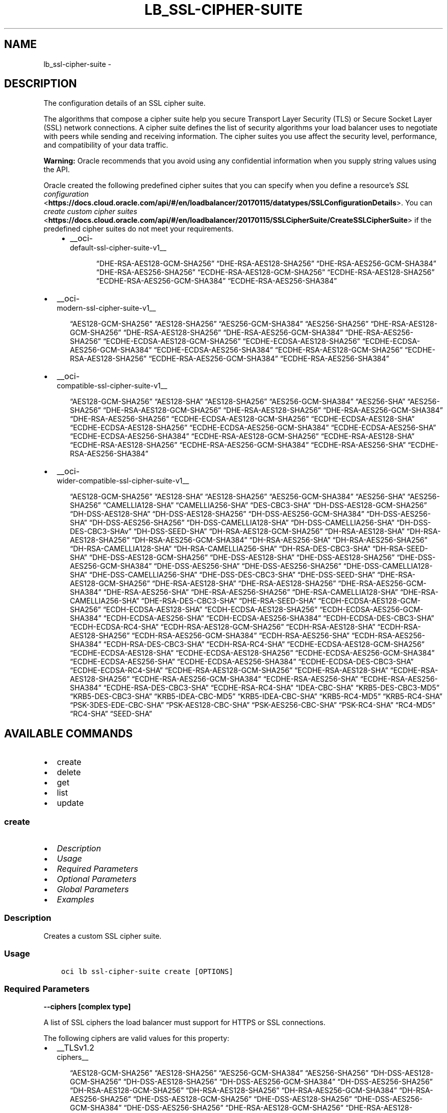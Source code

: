 .\" Man page generated from reStructuredText.
.
.TH "LB_SSL-CIPHER-SUITE" "1" "Sep 13, 2021" "3.0.5" "OCI CLI Command Reference"
.SH NAME
lb_ssl-cipher-suite \- 
.
.nr rst2man-indent-level 0
.
.de1 rstReportMargin
\\$1 \\n[an-margin]
level \\n[rst2man-indent-level]
level margin: \\n[rst2man-indent\\n[rst2man-indent-level]]
-
\\n[rst2man-indent0]
\\n[rst2man-indent1]
\\n[rst2man-indent2]
..
.de1 INDENT
.\" .rstReportMargin pre:
. RS \\$1
. nr rst2man-indent\\n[rst2man-indent-level] \\n[an-margin]
. nr rst2man-indent-level +1
.\" .rstReportMargin post:
..
.de UNINDENT
. RE
.\" indent \\n[an-margin]
.\" old: \\n[rst2man-indent\\n[rst2man-indent-level]]
.nr rst2man-indent-level -1
.\" new: \\n[rst2man-indent\\n[rst2man-indent-level]]
.in \\n[rst2man-indent\\n[rst2man-indent-level]]u
..
.SH DESCRIPTION
.sp
The configuration details of an SSL cipher suite.
.sp
The algorithms that compose a cipher suite help you secure Transport Layer Security (TLS) or Secure Socket Layer (SSL) network connections. A cipher suite defines the list of security algorithms your load balancer uses to negotiate with peers while sending and receiving information. The cipher suites you use affect the security level, performance, and compatibility of your data traffic.
.sp
\fBWarning:\fP Oracle recommends that you avoid using any confidential information when you supply string values using the API.
.sp
Oracle created the following predefined cipher suites that you can specify when you define a resource’s \fI\%SSL configuration\fP <\fBhttps://docs.cloud.oracle.com/api/#/en/loadbalancer/20170115/datatypes/SSLConfigurationDetails\fP>\&. You can \fI\%create custom cipher suites\fP <\fBhttps://docs.cloud.oracle.com/api/#/en/loadbalancer/20170115/SSLCipherSuite/CreateSSLCipherSuite\fP> if the predefined cipher suites do not meet your requirements.
.INDENT 0.0
.INDENT 3.5
.INDENT 0.0
.IP \(bu 2
__oci\-
.nf
default\-ssl\-cipher\-suite\-v1__
.fi

.INDENT 2.0
.INDENT 3.5
“DHE\-RSA\-AES128\-GCM\-SHA256”         “DHE\-RSA\-AES128\-SHA256”         “DHE\-RSA\-AES256\-GCM\-SHA384”         “DHE\-RSA\-AES256\-SHA256”         “ECDHE\-RSA\-AES128\-GCM\-SHA256”         “ECDHE\-RSA\-AES128\-SHA256”         “ECDHE\-RSA\-AES256\-GCM\-SHA384”         “ECDHE\-RSA\-AES256\-SHA384”
.UNINDENT
.UNINDENT
.UNINDENT
.UNINDENT
.UNINDENT
.INDENT 0.0
.IP \(bu 2
__oci\-
.nf
modern\-ssl\-cipher\-suite\-v1__
.fi

.INDENT 2.0
.INDENT 3.5
“AES128\-GCM\-SHA256”         “AES128\-SHA256”         “AES256\-GCM\-SHA384”         “AES256\-SHA256”         “DHE\-RSA\-AES128\-GCM\-SHA256”         “DHE\-RSA\-AES128\-SHA256”         “DHE\-RSA\-AES256\-GCM\-SHA384”         “DHE\-RSA\-AES256\-SHA256”         “ECDHE\-ECDSA\-AES128\-GCM\-SHA256”         “ECDHE\-ECDSA\-AES128\-SHA256”         “ECDHE\-ECDSA\-AES256\-GCM\-SHA384”         “ECDHE\-ECDSA\-AES256\-SHA384”         “ECDHE\-RSA\-AES128\-GCM\-SHA256”         “ECDHE\-RSA\-AES128\-SHA256”         “ECDHE\-RSA\-AES256\-GCM\-SHA384”         “ECDHE\-RSA\-AES256\-SHA384”
.UNINDENT
.UNINDENT
.IP \(bu 2
__oci\-
.nf
compatible\-ssl\-cipher\-suite\-v1__
.fi

.INDENT 2.0
.INDENT 3.5
“AES128\-GCM\-SHA256”         “AES128\-SHA”         “AES128\-SHA256”         “AES256\-GCM\-SHA384”         “AES256\-SHA”         “AES256\-SHA256”         “DHE\-RSA\-AES128\-GCM\-SHA256”         “DHE\-RSA\-AES128\-SHA256”         “DHE\-RSA\-AES256\-GCM\-SHA384”         “DHE\-RSA\-AES256\-SHA256”         “ECDHE\-ECDSA\-AES128\-GCM\-SHA256”         “ECDHE\-ECDSA\-AES128\-SHA”         “ECDHE\-ECDSA\-AES128\-SHA256”         “ECDHE\-ECDSA\-AES256\-GCM\-SHA384”         “ECDHE\-ECDSA\-AES256\-SHA”         “ECDHE\-ECDSA\-AES256\-SHA384”         “ECDHE\-RSA\-AES128\-GCM\-SHA256”         “ECDHE\-RSA\-AES128\-SHA”         “ECDHE\-RSA\-AES128\-SHA256”         “ECDHE\-RSA\-AES256\-GCM\-SHA384”         “ECDHE\-RSA\-AES256\-SHA”         “ECDHE\-RSA\-AES256\-SHA384”
.UNINDENT
.UNINDENT
.IP \(bu 2
__oci\-
.nf
wider\-compatible\-ssl\-cipher\-suite\-v1__
.fi

.INDENT 2.0
.INDENT 3.5
“AES128\-GCM\-SHA256”         “AES128\-SHA”         “AES128\-SHA256”         “AES256\-GCM\-SHA384”         “AES256\-SHA”         “AES256\-SHA256”         “CAMELLIA128\-SHA”         “CAMELLIA256\-SHA”         “DES\-CBC3\-SHA”         “DH\-DSS\-AES128\-GCM\-SHA256”         “DH\-DSS\-AES128\-SHA”         “DH\-DSS\-AES128\-SHA256”         “DH\-DSS\-AES256\-GCM\-SHA384”         “DH\-DSS\-AES256\-SHA”         “DH\-DSS\-AES256\-SHA256”         “DH\-DSS\-CAMELLIA128\-SHA”         “DH\-DSS\-CAMELLIA256\-SHA”         “DH\-DSS\-DES\-CBC3\-SHAv”         “DH\-DSS\-SEED\-SHA”         “DH\-RSA\-AES128\-GCM\-SHA256”         “DH\-RSA\-AES128\-SHA”         “DH\-RSA\-AES128\-SHA256”         “DH\-RSA\-AES256\-GCM\-SHA384”         “DH\-RSA\-AES256\-SHA”         “DH\-RSA\-AES256\-SHA256”         “DH\-RSA\-CAMELLIA128\-SHA”         “DH\-RSA\-CAMELLIA256\-SHA”         “DH\-RSA\-DES\-CBC3\-SHA”         “DH\-RSA\-SEED\-SHA”         “DHE\-DSS\-AES128\-GCM\-SHA256”         “DHE\-DSS\-AES128\-SHA”         “DHE\-DSS\-AES128\-SHA256”         “DHE\-DSS\-AES256\-GCM\-SHA384”         “DHE\-DSS\-AES256\-SHA”         “DHE\-DSS\-AES256\-SHA256”         “DHE\-DSS\-CAMELLIA128\-SHA”         “DHE\-DSS\-CAMELLIA256\-SHA”         “DHE\-DSS\-DES\-CBC3\-SHA”         “DHE\-DSS\-SEED\-SHA”         “DHE\-RSA\-AES128\-GCM\-SHA256”         “DHE\-RSA\-AES128\-SHA”         “DHE\-RSA\-AES128\-SHA256”         “DHE\-RSA\-AES256\-GCM\-SHA384”         “DHE\-RSA\-AES256\-SHA”         “DHE\-RSA\-AES256\-SHA256”         “DHE\-RSA\-CAMELLIA128\-SHA”         “DHE\-RSA\-CAMELLIA256\-SHA”         “DHE\-RSA\-DES\-CBC3\-SHA”         “DHE\-RSA\-SEED\-SHA”         “ECDH\-ECDSA\-AES128\-GCM\-SHA256”         “ECDH\-ECDSA\-AES128\-SHA”         “ECDH\-ECDSA\-AES128\-SHA256”         “ECDH\-ECDSA\-AES256\-GCM\-SHA384”         “ECDH\-ECDSA\-AES256\-SHA”         “ECDH\-ECDSA\-AES256\-SHA384”         “ECDH\-ECDSA\-DES\-CBC3\-SHA”         “ECDH\-ECDSA\-RC4\-SHA”         “ECDH\-RSA\-AES128\-GCM\-SHA256”         “ECDH\-RSA\-AES128\-SHA”         “ECDH\-RSA\-AES128\-SHA256”         “ECDH\-RSA\-AES256\-GCM\-SHA384”         “ECDH\-RSA\-AES256\-SHA”         “ECDH\-RSA\-AES256\-SHA384”         “ECDH\-RSA\-DES\-CBC3\-SHA”         “ECDH\-RSA\-RC4\-SHA”         “ECDHE\-ECDSA\-AES128\-GCM\-SHA256”         “ECDHE\-ECDSA\-AES128\-SHA”         “ECDHE\-ECDSA\-AES128\-SHA256”         “ECDHE\-ECDSA\-AES256\-GCM\-SHA384”         “ECDHE\-ECDSA\-AES256\-SHA”         “ECDHE\-ECDSA\-AES256\-SHA384”         “ECDHE\-ECDSA\-DES\-CBC3\-SHA”         “ECDHE\-ECDSA\-RC4\-SHA”         “ECDHE\-RSA\-AES128\-GCM\-SHA256”         “ECDHE\-RSA\-AES128\-SHA”         “ECDHE\-RSA\-AES128\-SHA256”         “ECDHE\-RSA\-AES256\-GCM\-SHA384”         “ECDHE\-RSA\-AES256\-SHA”         “ECDHE\-RSA\-AES256\-SHA384”         “ECDHE\-RSA\-DES\-CBC3\-SHA”         “ECDHE\-RSA\-RC4\-SHA”         “IDEA\-CBC\-SHA”         “KRB5\-DES\-CBC3\-MD5”         “KRB5\-DES\-CBC3\-SHA”         “KRB5\-IDEA\-CBC\-MD5”         “KRB5\-IDEA\-CBC\-SHA”         “KRB5\-RC4\-MD5”         “KRB5\-RC4\-SHA”         “PSK\-3DES\-EDE\-CBC\-SHA”         “PSK\-AES128\-CBC\-SHA”         “PSK\-AES256\-CBC\-SHA”         “PSK\-RC4\-SHA”         “RC4\-MD5”         “RC4\-SHA”         “SEED\-SHA”
.UNINDENT
.UNINDENT
.UNINDENT
.SH AVAILABLE COMMANDS
.INDENT 0.0
.IP \(bu 2
create
.IP \(bu 2
delete
.IP \(bu 2
get
.IP \(bu 2
list
.IP \(bu 2
update
.UNINDENT
.SS \fBcreate\fP
.INDENT 0.0
.IP \(bu 2
\fI\%Description\fP
.IP \(bu 2
\fI\%Usage\fP
.IP \(bu 2
\fI\%Required Parameters\fP
.IP \(bu 2
\fI\%Optional Parameters\fP
.IP \(bu 2
\fI\%Global Parameters\fP
.IP \(bu 2
\fI\%Examples\fP
.UNINDENT
.SS Description
.sp
Creates a custom SSL cipher suite.
.SS Usage
.INDENT 0.0
.INDENT 3.5
.sp
.nf
.ft C
oci lb ssl\-cipher\-suite create [OPTIONS]
.ft P
.fi
.UNINDENT
.UNINDENT
.SS Required Parameters
.INDENT 0.0
.TP
.B \-\-ciphers [complex type]
.UNINDENT
.sp
A list of SSL ciphers the load balancer must support for HTTPS or SSL connections.
.sp
The following ciphers are valid values for this property:
.INDENT 0.0
.IP \(bu 2
__TLSv1.2 
.nf
ciphers__
.fi

.INDENT 2.0
.INDENT 3.5
“AES128\-GCM\-SHA256”         “AES128\-SHA256”         “AES256\-GCM\-SHA384”         “AES256\-SHA256”         “DH\-DSS\-AES128\-GCM\-SHA256”         “DH\-DSS\-AES128\-SHA256”         “DH\-DSS\-AES256\-GCM\-SHA384”         “DH\-DSS\-AES256\-SHA256”         “DH\-RSA\-AES128\-GCM\-SHA256”         “DH\-RSA\-AES128\-SHA256”         “DH\-RSA\-AES256\-GCM\-SHA384”         “DH\-RSA\-AES256\-SHA256”         “DHE\-DSS\-AES128\-GCM\-SHA256”         “DHE\-DSS\-AES128\-SHA256”         “DHE\-DSS\-AES256\-GCM\-SHA384”         “DHE\-DSS\-AES256\-SHA256”         “DHE\-RSA\-AES128\-GCM\-SHA256”         “DHE\-RSA\-AES128\-SHA256”         “DHE\-RSA\-AES256\-GCM\-SHA384”         “DHE\-RSA\-AES256\-SHA256”         “ECDH\-ECDSA\-AES128\-GCM\-SHA256”         “ECDH\-ECDSA\-AES128\-SHA256”         “ECDH\-ECDSA\-AES256\-GCM\-SHA384”         “ECDH\-ECDSA\-AES256\-SHA384”         “ECDH\-RSA\-AES128\-GCM\-SHA256”         “ECDH\-RSA\-AES128\-SHA256”         “ECDH\-RSA\-AES256\-GCM\-SHA384”         “ECDH\-RSA\-AES256\-SHA384”         “ECDHE\-ECDSA\-AES128\-GCM\-SHA256”         “ECDHE\-ECDSA\-AES128\-SHA256”         “ECDHE\-ECDSA\-AES256\-GCM\-SHA384”         “ECDHE\-ECDSA\-AES256\-SHA384”         “ECDHE\-RSA\-AES128\-GCM\-SHA256”         “ECDHE\-RSA\-AES128\-SHA256”         “ECDHE\-RSA\-AES256\-GCM\-SHA384”         “ECDHE\-RSA\-AES256\-SHA384”
.UNINDENT
.UNINDENT
.IP \(bu 2
__TLSv1 ciphers also supported by 
.nf
TLSv1.2__
.fi

.INDENT 2.0
.INDENT 3.5
“AES128\-SHA”         “AES256\-SHA”         “CAMELLIA128\-SHA”         “CAMELLIA256\-SHA”         “DES\-CBC3\-SHA”         “DH\-DSS\-AES128\-SHA”         “DH\-DSS\-AES256\-SHA”         “DH\-DSS\-CAMELLIA128\-SHA”         “DH\-DSS\-CAMELLIA256\-SHA”         “DH\-DSS\-DES\-CBC3\-SHAv”         “DH\-DSS\-SEED\-SHA”         “DH\-RSA\-AES128\-SHA”         “DH\-RSA\-AES256\-SHA”         “DH\-RSA\-CAMELLIA128\-SHA”         “DH\-RSA\-CAMELLIA256\-SHA”         “DH\-RSA\-DES\-CBC3\-SHA”         “DH\-RSA\-SEED\-SHA”         “DHE\-DSS\-AES128\-SHA”         “DHE\-DSS\-AES256\-SHA”         “DHE\-DSS\-CAMELLIA128\-SHA”         “DHE\-DSS\-CAMELLIA256\-SHA”         “DHE\-DSS\-DES\-CBC3\-SHA”         “DHE\-DSS\-SEED\-SHA”         “DHE\-RSA\-AES128\-SHA”         “DHE\-RSA\-AES256\-SHA”         “DHE\-RSA\-CAMELLIA128\-SHA”         “DHE\-RSA\-CAMELLIA256\-SHA”         “DHE\-RSA\-DES\-CBC3\-SHA”         “DHE\-RSA\-SEED\-SHA”         “ECDH\-ECDSA\-AES128\-SHA”         “ECDH\-ECDSA\-AES256\-SHA”         “ECDH\-ECDSA\-DES\-CBC3\-SHA”         “ECDH\-ECDSA\-RC4\-SHA”         “ECDH\-RSA\-AES128\-SHA”         “ECDH\-RSA\-AES256\-SHA”         “ECDH\-RSA\-DES\-CBC3\-SHA”         “ECDH\-RSA\-RC4\-SHA”         “ECDHE\-ECDSA\-AES128\-SHA”         “ECDHE\-ECDSA\-AES256\-SHA”         “ECDHE\-ECDSA\-DES\-CBC3\-SHA”         “ECDHE\-ECDSA\-RC4\-SHA”         “ECDHE\-RSA\-AES128\-SHA”         “ECDHE\-RSA\-AES256\-SHA”         “ECDHE\-RSA\-DES\-CBC3\-SHA”         “ECDHE\-RSA\-RC4\-SHA”         “IDEA\-CBC\-SHA”         “KRB5\-DES\-CBC3\-MD5”         “KRB5\-DES\-CBC3\-SHA”         “KRB5\-IDEA\-CBC\-MD5”         “KRB5\-IDEA\-CBC\-SHA”         “KRB5\-RC4\-MD5”         “KRB5\-RC4\-SHA”         “PSK\-3DES\-EDE\-CBC\-SHA”         “PSK\-AES128\-CBC\-SHA”         “PSK\-AES256\-CBC\-SHA”         “PSK\-RC4\-SHA”         “RC4\-MD5”         “RC4\-SHA”         “SEED\-SHA”
.UNINDENT
.UNINDENT
.UNINDENT
.sp
example: \fI[“ECDHE\-RSA\-AES256\-GCM\-SHA384”,”ECDHE\-ECDSA\-AES256\-GCM\-SHA384”,”ECDHE\-RSA\-AES128\-GCM\-SHA256”]\fP
This is a complex type whose value must be valid JSON. The value can be provided as a string on the command line or passed in as a file using
the \fI\%file://path/to/file\fP syntax.
.sp
The \fB\-\-generate\-param\-json\-input\fP option can be used to generate an example of the JSON which must be provided. We recommend storing this example
in a file, modifying it as needed and then passing it back in via the \fI\%file://\fP syntax.
.INDENT 0.0
.TP
.B \-\-load\-balancer\-id [text]
.UNINDENT
.sp
The \fI\%OCID\fP <\fBhttps://docs.cloud.oracle.com/Content/General/Concepts/identifiers.htm\fP> of the associated load balancer.
.INDENT 0.0
.TP
.B \-\-name [text]
.UNINDENT
.sp
A friendly name for the SSL cipher suite. It must be unique and it cannot be changed.
.sp
\fBNote:\fP The name of your user\-defined cipher suite must not be the same as any of Oracle’s predefined or           reserved SSL cipher suite names:
.INDENT 0.0
.IP \(bu 2
oci\-default\-ssl\-cipher\-suite\-v1 * oci\-modern\-ssl\-cipher\-suite\-v1 * oci\-compatible\-ssl\-cipher\-suite\-v1 * oci\-wider\-compatible\-ssl\-cipher\-suite\-v1 * oci\-customized\-ssl\-cipher\-suite
.UNINDENT
.sp
example: \fIexample_cipher_suite\fP
.SS Optional Parameters
.INDENT 0.0
.TP
.B \-\-from\-json [text]
.UNINDENT
.sp
Provide input to this command as a JSON document from a file using the \fI\%file://path\-to/file\fP syntax.
.sp
The \fB\-\-generate\-full\-command\-json\-input\fP option can be used to generate a sample json file to be used with this command option. The key names are pre\-populated and match the command option names (converted to camelCase format, e.g. compartment\-id –> compartmentId), while the values of the keys need to be populated by the user before using the sample file as an input to this command. For any command option that accepts multiple values, the value of the key can be a JSON array.
.sp
Options can still be provided on the command line. If an option exists in both the JSON document and the command line then the command line specified value will be used.
.sp
For examples on usage of this option, please see our “using CLI with advanced JSON options” link: \fI\%https://docs.cloud.oracle.com/iaas/Content/API/SDKDocs/cliusing.htm#AdvancedJSONOptions\fP
.INDENT 0.0
.TP
.B \-\-max\-wait\-seconds [integer]
.UNINDENT
.sp
The maximum time to wait for the work request to reach the state defined by \fB\-\-wait\-for\-state\fP\&. Defaults to 1200 seconds.
.INDENT 0.0
.TP
.B \-\-wait\-for\-state [text]
.UNINDENT
.sp
This operation asynchronously creates, modifies or deletes a resource and uses a work request to track the progress of the operation. Specify this option to perform the action and then wait until the work request reaches a certain state. Multiple states can be specified, returning on the first state. For example, \fB\-\-wait\-for\-state\fP SUCCEEDED \fB\-\-wait\-for\-state\fP FAILED would return on whichever lifecycle state is reached first. If timeout is reached, a return code of 2 is returned. For any other error, a return code of 1 is returned.
.sp
Accepted values are:
.INDENT 0.0
.INDENT 3.5
.sp
.nf
.ft C
ACCEPTED, FAILED, IN_PROGRESS, SUCCEEDED
.ft P
.fi
.UNINDENT
.UNINDENT
.INDENT 0.0
.TP
.B \-\-wait\-interval\-seconds [integer]
.UNINDENT
.sp
Check every \fB\-\-wait\-interval\-seconds\fP to see whether the work request to see if it has reached the state defined by \fB\-\-wait\-for\-state\fP\&. Defaults to 30 seconds.
.SS Global Parameters
.sp
Use \fBoci \-\-help\fP for help on global parameters.
.sp
\fB\-\-auth\-purpose\fP, \fB\-\-auth\fP, \fB\-\-cert\-bundle\fP, \fB\-\-cli\-rc\-file\fP, \fB\-\-config\-file\fP, \fB\-\-debug\fP, \fB\-\-defaults\-file\fP, \fB\-\-endpoint\fP, \fB\-\-generate\-full\-command\-json\-input\fP, \fB\-\-generate\-param\-json\-input\fP, \fB\-\-help\fP, \fB\-\-latest\-version\fP, \fB\-\-max\-retries\fP, \fB\-\-no\-retry\fP, \fB\-\-opc\-client\-request\-id\fP, \fB\-\-opc\-request\-id\fP, \fB\-\-output\fP, \fB\-\-profile\fP, \fB\-\-query\fP, \fB\-\-raw\-output\fP, \fB\-\-region\fP, \fB\-\-release\-info\fP, \fB\-\-request\-id\fP, \fB\-\-version\fP, \fB\-?\fP, \fB\-d\fP, \fB\-h\fP, \fB\-v\fP
.SS Examples
.sp
Copy and paste the following example into a JSON file, replacing the example parameters with your own.
.INDENT 0.0
.INDENT 3.5
.sp
.nf
.ft C
    oci lb load\-balancer create \-\-generate\-param\-json\-input subnet\-ids > subnet\-ids.json

    oci lb ssl\-cipher\-suite create \-\-generate\-param\-json\-input ciphers > ciphers.json
.ft P
.fi
.UNINDENT
.UNINDENT
.sp
Copy the following CLI commands into a file named example.sh. Run the command by typing “bash example.sh” and replacing the example parameters with your own.
.sp
Please note this sample will only work in the POSIX\-compliant bash\-like shell. You need to set up \fI\%the OCI configuration\fP <\fBhttps://docs.oracle.com/en-us/iaas/Content/API/SDKDocs/cliinstall.htm#configfile\fP> and \fI\%appropriate security policies\fP <\fBhttps://docs.oracle.com/en-us/iaas/Content/Identity/Concepts/policygetstarted.htm\fP> before trying the examples.
.INDENT 0.0
.INDENT 3.5
.sp
.nf
.ft C
    export compartment_id=<substitute\-value\-of\-compartment_id> # https://docs.cloud.oracle.com/en\-us/iaas/tools/oci\-cli/latest/oci_cli_docs/cmdref/lb/load\-balancer/create.html#cmdoption\-compartment\-id
    export display_name=<substitute\-value\-of\-display_name> # https://docs.cloud.oracle.com/en\-us/iaas/tools/oci\-cli/latest/oci_cli_docs/cmdref/lb/load\-balancer/create.html#cmdoption\-display\-name
    export shape_name=<substitute\-value\-of\-shape_name> # https://docs.cloud.oracle.com/en\-us/iaas/tools/oci\-cli/latest/oci_cli_docs/cmdref/lb/load\-balancer/create.html#cmdoption\-shape\-name

    load_balancer_id=$(oci lb load\-balancer create \-\-compartment\-id $compartment_id \-\-display\-name $display_name \-\-shape\-name $shape_name \-\-subnet\-ids file://subnet\-ids.json \-\-query data.id \-\-raw\-output)

    oci lb ssl\-cipher\-suite create \-\-ciphers file://ciphers.json \-\-load\-balancer\-id $load_balancer_id \-\-name $name
.ft P
.fi
.UNINDENT
.UNINDENT
.SS \fBdelete\fP
.INDENT 0.0
.IP \(bu 2
\fI\%Description\fP
.IP \(bu 2
\fI\%Usage\fP
.IP \(bu 2
\fI\%Required Parameters\fP
.IP \(bu 2
\fI\%Optional Parameters\fP
.IP \(bu 2
\fI\%Global Parameters\fP
.IP \(bu 2
\fI\%Examples\fP
.UNINDENT
.SS Description
.sp
Deletes an SSL cipher suite from a load balancer.
.SS Usage
.INDENT 0.0
.INDENT 3.5
.sp
.nf
.ft C
oci lb ssl\-cipher\-suite delete [OPTIONS]
.ft P
.fi
.UNINDENT
.UNINDENT
.SS Required Parameters
.INDENT 0.0
.TP
.B \-\-load\-balancer\-id [text]
.UNINDENT
.sp
The \fI\%OCID\fP <\fBhttps://docs.cloud.oracle.com/Content/General/Concepts/identifiers.htm\fP> of the associated load balancer.
.INDENT 0.0
.TP
.B \-\-name [text]
.UNINDENT
.sp
The name of the SSL cipher suite to delete.
.sp
example: \fIexample_cipher_suite\fP
.SS Optional Parameters
.INDENT 0.0
.TP
.B \-\-force
.UNINDENT
.sp
Perform deletion without prompting for confirmation.
.INDENT 0.0
.TP
.B \-\-from\-json [text]
.UNINDENT
.sp
Provide input to this command as a JSON document from a file using the \fI\%file://path\-to/file\fP syntax.
.sp
The \fB\-\-generate\-full\-command\-json\-input\fP option can be used to generate a sample json file to be used with this command option. The key names are pre\-populated and match the command option names (converted to camelCase format, e.g. compartment\-id –> compartmentId), while the values of the keys need to be populated by the user before using the sample file as an input to this command. For any command option that accepts multiple values, the value of the key can be a JSON array.
.sp
Options can still be provided on the command line. If an option exists in both the JSON document and the command line then the command line specified value will be used.
.sp
For examples on usage of this option, please see our “using CLI with advanced JSON options” link: \fI\%https://docs.cloud.oracle.com/iaas/Content/API/SDKDocs/cliusing.htm#AdvancedJSONOptions\fP
.INDENT 0.0
.TP
.B \-\-max\-wait\-seconds [integer]
.UNINDENT
.sp
The maximum time to wait for the work request to reach the state defined by \fB\-\-wait\-for\-state\fP\&. Defaults to 1200 seconds.
.INDENT 0.0
.TP
.B \-\-wait\-for\-state [text]
.UNINDENT
.sp
This operation asynchronously creates, modifies or deletes a resource and uses a work request to track the progress of the operation. Specify this option to perform the action and then wait until the work request reaches a certain state. Multiple states can be specified, returning on the first state. For example, \fB\-\-wait\-for\-state\fP SUCCEEDED \fB\-\-wait\-for\-state\fP FAILED would return on whichever lifecycle state is reached first. If timeout is reached, a return code of 2 is returned. For any other error, a return code of 1 is returned.
.sp
Accepted values are:
.INDENT 0.0
.INDENT 3.5
.sp
.nf
.ft C
ACCEPTED, FAILED, IN_PROGRESS, SUCCEEDED
.ft P
.fi
.UNINDENT
.UNINDENT
.INDENT 0.0
.TP
.B \-\-wait\-interval\-seconds [integer]
.UNINDENT
.sp
Check every \fB\-\-wait\-interval\-seconds\fP to see whether the work request to see if it has reached the state defined by \fB\-\-wait\-for\-state\fP\&. Defaults to 30 seconds.
.SS Global Parameters
.sp
Use \fBoci \-\-help\fP for help on global parameters.
.sp
\fB\-\-auth\-purpose\fP, \fB\-\-auth\fP, \fB\-\-cert\-bundle\fP, \fB\-\-cli\-rc\-file\fP, \fB\-\-config\-file\fP, \fB\-\-debug\fP, \fB\-\-defaults\-file\fP, \fB\-\-endpoint\fP, \fB\-\-generate\-full\-command\-json\-input\fP, \fB\-\-generate\-param\-json\-input\fP, \fB\-\-help\fP, \fB\-\-latest\-version\fP, \fB\-\-max\-retries\fP, \fB\-\-no\-retry\fP, \fB\-\-opc\-client\-request\-id\fP, \fB\-\-opc\-request\-id\fP, \fB\-\-output\fP, \fB\-\-profile\fP, \fB\-\-query\fP, \fB\-\-raw\-output\fP, \fB\-\-region\fP, \fB\-\-release\-info\fP, \fB\-\-request\-id\fP, \fB\-\-version\fP, \fB\-?\fP, \fB\-d\fP, \fB\-h\fP, \fB\-v\fP
.SS Examples
.sp
Copy and paste the following example into a JSON file, replacing the example parameters with your own.
.INDENT 0.0
.INDENT 3.5
.sp
.nf
.ft C
    oci lb load\-balancer create \-\-generate\-param\-json\-input subnet\-ids > subnet\-ids.json
.ft P
.fi
.UNINDENT
.UNINDENT
.sp
Copy the following CLI commands into a file named example.sh. Run the command by typing “bash example.sh” and replacing the example parameters with your own.
.sp
Please note this sample will only work in the POSIX\-compliant bash\-like shell. You need to set up \fI\%the OCI configuration\fP <\fBhttps://docs.oracle.com/en-us/iaas/Content/API/SDKDocs/cliinstall.htm#configfile\fP> and \fI\%appropriate security policies\fP <\fBhttps://docs.oracle.com/en-us/iaas/Content/Identity/Concepts/policygetstarted.htm\fP> before trying the examples.
.INDENT 0.0
.INDENT 3.5
.sp
.nf
.ft C
    export compartment_id=<substitute\-value\-of\-compartment_id> # https://docs.cloud.oracle.com/en\-us/iaas/tools/oci\-cli/latest/oci_cli_docs/cmdref/lb/load\-balancer/create.html#cmdoption\-compartment\-id
    export display_name=<substitute\-value\-of\-display_name> # https://docs.cloud.oracle.com/en\-us/iaas/tools/oci\-cli/latest/oci_cli_docs/cmdref/lb/load\-balancer/create.html#cmdoption\-display\-name
    export shape_name=<substitute\-value\-of\-shape_name> # https://docs.cloud.oracle.com/en\-us/iaas/tools/oci\-cli/latest/oci_cli_docs/cmdref/lb/load\-balancer/create.html#cmdoption\-shape\-name

    load_balancer_id=$(oci lb load\-balancer create \-\-compartment\-id $compartment_id \-\-display\-name $display_name \-\-shape\-name $shape_name \-\-subnet\-ids file://subnet\-ids.json \-\-query data.id \-\-raw\-output)

    oci lb ssl\-cipher\-suite delete \-\-load\-balancer\-id $load_balancer_id \-\-name $name
.ft P
.fi
.UNINDENT
.UNINDENT
.SS \fBget\fP
.INDENT 0.0
.IP \(bu 2
\fI\%Description\fP
.IP \(bu 2
\fI\%Usage\fP
.IP \(bu 2
\fI\%Required Parameters\fP
.IP \(bu 2
\fI\%Optional Parameters\fP
.IP \(bu 2
\fI\%Global Parameters\fP
.IP \(bu 2
\fI\%Examples\fP
.UNINDENT
.SS Description
.sp
Gets the specified SSL cipher suite’s configuration information.
.SS Usage
.INDENT 0.0
.INDENT 3.5
.sp
.nf
.ft C
oci lb ssl\-cipher\-suite get [OPTIONS]
.ft P
.fi
.UNINDENT
.UNINDENT
.SS Required Parameters
.INDENT 0.0
.TP
.B \-\-load\-balancer\-id [text]
.UNINDENT
.sp
The \fI\%OCID\fP <\fBhttps://docs.cloud.oracle.com/Content/General/Concepts/identifiers.htm\fP> of the associated load balancer.
.INDENT 0.0
.TP
.B \-\-name [text]
.UNINDENT
.sp
The name of the SSL cipher suite to retrieve.
.sp
example: \fIexample_cipher_suite\fP
.SS Optional Parameters
.INDENT 0.0
.TP
.B \-\-from\-json [text]
.UNINDENT
.sp
Provide input to this command as a JSON document from a file using the \fI\%file://path\-to/file\fP syntax.
.sp
The \fB\-\-generate\-full\-command\-json\-input\fP option can be used to generate a sample json file to be used with this command option. The key names are pre\-populated and match the command option names (converted to camelCase format, e.g. compartment\-id –> compartmentId), while the values of the keys need to be populated by the user before using the sample file as an input to this command. For any command option that accepts multiple values, the value of the key can be a JSON array.
.sp
Options can still be provided on the command line. If an option exists in both the JSON document and the command line then the command line specified value will be used.
.sp
For examples on usage of this option, please see our “using CLI with advanced JSON options” link: \fI\%https://docs.cloud.oracle.com/iaas/Content/API/SDKDocs/cliusing.htm#AdvancedJSONOptions\fP
.SS Global Parameters
.sp
Use \fBoci \-\-help\fP for help on global parameters.
.sp
\fB\-\-auth\-purpose\fP, \fB\-\-auth\fP, \fB\-\-cert\-bundle\fP, \fB\-\-cli\-rc\-file\fP, \fB\-\-config\-file\fP, \fB\-\-debug\fP, \fB\-\-defaults\-file\fP, \fB\-\-endpoint\fP, \fB\-\-generate\-full\-command\-json\-input\fP, \fB\-\-generate\-param\-json\-input\fP, \fB\-\-help\fP, \fB\-\-latest\-version\fP, \fB\-\-max\-retries\fP, \fB\-\-no\-retry\fP, \fB\-\-opc\-client\-request\-id\fP, \fB\-\-opc\-request\-id\fP, \fB\-\-output\fP, \fB\-\-profile\fP, \fB\-\-query\fP, \fB\-\-raw\-output\fP, \fB\-\-region\fP, \fB\-\-release\-info\fP, \fB\-\-request\-id\fP, \fB\-\-version\fP, \fB\-?\fP, \fB\-d\fP, \fB\-h\fP, \fB\-v\fP
.SS Examples
.sp
Copy and paste the following example into a JSON file, replacing the example parameters with your own.
.INDENT 0.0
.INDENT 3.5
.sp
.nf
.ft C
    oci lb load\-balancer create \-\-generate\-param\-json\-input subnet\-ids > subnet\-ids.json
.ft P
.fi
.UNINDENT
.UNINDENT
.sp
Copy the following CLI commands into a file named example.sh. Run the command by typing “bash example.sh” and replacing the example parameters with your own.
.sp
Please note this sample will only work in the POSIX\-compliant bash\-like shell. You need to set up \fI\%the OCI configuration\fP <\fBhttps://docs.oracle.com/en-us/iaas/Content/API/SDKDocs/cliinstall.htm#configfile\fP> and \fI\%appropriate security policies\fP <\fBhttps://docs.oracle.com/en-us/iaas/Content/Identity/Concepts/policygetstarted.htm\fP> before trying the examples.
.INDENT 0.0
.INDENT 3.5
.sp
.nf
.ft C
    export compartment_id=<substitute\-value\-of\-compartment_id> # https://docs.cloud.oracle.com/en\-us/iaas/tools/oci\-cli/latest/oci_cli_docs/cmdref/lb/load\-balancer/create.html#cmdoption\-compartment\-id
    export display_name=<substitute\-value\-of\-display_name> # https://docs.cloud.oracle.com/en\-us/iaas/tools/oci\-cli/latest/oci_cli_docs/cmdref/lb/load\-balancer/create.html#cmdoption\-display\-name
    export shape_name=<substitute\-value\-of\-shape_name> # https://docs.cloud.oracle.com/en\-us/iaas/tools/oci\-cli/latest/oci_cli_docs/cmdref/lb/load\-balancer/create.html#cmdoption\-shape\-name

    load_balancer_id=$(oci lb load\-balancer create \-\-compartment\-id $compartment_id \-\-display\-name $display_name \-\-shape\-name $shape_name \-\-subnet\-ids file://subnet\-ids.json \-\-query data.id \-\-raw\-output)

    oci lb ssl\-cipher\-suite get \-\-load\-balancer\-id $load_balancer_id \-\-name $name
.ft P
.fi
.UNINDENT
.UNINDENT
.SS \fBlist\fP
.INDENT 0.0
.IP \(bu 2
\fI\%Description\fP
.IP \(bu 2
\fI\%Usage\fP
.IP \(bu 2
\fI\%Required Parameters\fP
.IP \(bu 2
\fI\%Optional Parameters\fP
.IP \(bu 2
\fI\%Global Parameters\fP
.IP \(bu 2
\fI\%Examples\fP
.UNINDENT
.SS Description
.sp
Lists all SSL cipher suites associated with the specified load balancer.
.SS Usage
.INDENT 0.0
.INDENT 3.5
.sp
.nf
.ft C
oci lb ssl\-cipher\-suite list [OPTIONS]
.ft P
.fi
.UNINDENT
.UNINDENT
.SS Required Parameters
.INDENT 0.0
.TP
.B \-\-load\-balancer\-id [text]
.UNINDENT
.sp
The \fI\%OCID\fP <\fBhttps://docs.cloud.oracle.com/Content/General/Concepts/identifiers.htm\fP> of the associated load balancer.
.SS Optional Parameters
.INDENT 0.0
.TP
.B \-\-all
.UNINDENT
.sp
Fetches all pages of results.
.INDENT 0.0
.TP
.B \-\-from\-json [text]
.UNINDENT
.sp
Provide input to this command as a JSON document from a file using the \fI\%file://path\-to/file\fP syntax.
.sp
The \fB\-\-generate\-full\-command\-json\-input\fP option can be used to generate a sample json file to be used with this command option. The key names are pre\-populated and match the command option names (converted to camelCase format, e.g. compartment\-id –> compartmentId), while the values of the keys need to be populated by the user before using the sample file as an input to this command. For any command option that accepts multiple values, the value of the key can be a JSON array.
.sp
Options can still be provided on the command line. If an option exists in both the JSON document and the command line then the command line specified value will be used.
.sp
For examples on usage of this option, please see our “using CLI with advanced JSON options” link: \fI\%https://docs.cloud.oracle.com/iaas/Content/API/SDKDocs/cliusing.htm#AdvancedJSONOptions\fP
.SS Global Parameters
.sp
Use \fBoci \-\-help\fP for help on global parameters.
.sp
\fB\-\-auth\-purpose\fP, \fB\-\-auth\fP, \fB\-\-cert\-bundle\fP, \fB\-\-cli\-rc\-file\fP, \fB\-\-config\-file\fP, \fB\-\-debug\fP, \fB\-\-defaults\-file\fP, \fB\-\-endpoint\fP, \fB\-\-generate\-full\-command\-json\-input\fP, \fB\-\-generate\-param\-json\-input\fP, \fB\-\-help\fP, \fB\-\-latest\-version\fP, \fB\-\-max\-retries\fP, \fB\-\-no\-retry\fP, \fB\-\-opc\-client\-request\-id\fP, \fB\-\-opc\-request\-id\fP, \fB\-\-output\fP, \fB\-\-profile\fP, \fB\-\-query\fP, \fB\-\-raw\-output\fP, \fB\-\-region\fP, \fB\-\-release\-info\fP, \fB\-\-request\-id\fP, \fB\-\-version\fP, \fB\-?\fP, \fB\-d\fP, \fB\-h\fP, \fB\-v\fP
.SS Examples
.sp
Copy and paste the following example into a JSON file, replacing the example parameters with your own.
.INDENT 0.0
.INDENT 3.5
.sp
.nf
.ft C
    oci lb load\-balancer create \-\-generate\-param\-json\-input subnet\-ids > subnet\-ids.json
.ft P
.fi
.UNINDENT
.UNINDENT
.sp
Copy the following CLI commands into a file named example.sh. Run the command by typing “bash example.sh” and replacing the example parameters with your own.
.sp
Please note this sample will only work in the POSIX\-compliant bash\-like shell. You need to set up \fI\%the OCI configuration\fP <\fBhttps://docs.oracle.com/en-us/iaas/Content/API/SDKDocs/cliinstall.htm#configfile\fP> and \fI\%appropriate security policies\fP <\fBhttps://docs.oracle.com/en-us/iaas/Content/Identity/Concepts/policygetstarted.htm\fP> before trying the examples.
.INDENT 0.0
.INDENT 3.5
.sp
.nf
.ft C
    export compartment_id=<substitute\-value\-of\-compartment_id> # https://docs.cloud.oracle.com/en\-us/iaas/tools/oci\-cli/latest/oci_cli_docs/cmdref/lb/load\-balancer/create.html#cmdoption\-compartment\-id
    export display_name=<substitute\-value\-of\-display_name> # https://docs.cloud.oracle.com/en\-us/iaas/tools/oci\-cli/latest/oci_cli_docs/cmdref/lb/load\-balancer/create.html#cmdoption\-display\-name
    export shape_name=<substitute\-value\-of\-shape_name> # https://docs.cloud.oracle.com/en\-us/iaas/tools/oci\-cli/latest/oci_cli_docs/cmdref/lb/load\-balancer/create.html#cmdoption\-shape\-name

    load_balancer_id=$(oci lb load\-balancer create \-\-compartment\-id $compartment_id \-\-display\-name $display_name \-\-shape\-name $shape_name \-\-subnet\-ids file://subnet\-ids.json \-\-query data.id \-\-raw\-output)

    oci lb ssl\-cipher\-suite list \-\-load\-balancer\-id $load_balancer_id
.ft P
.fi
.UNINDENT
.UNINDENT
.SS \fBupdate\fP
.INDENT 0.0
.IP \(bu 2
\fI\%Description\fP
.IP \(bu 2
\fI\%Usage\fP
.IP \(bu 2
\fI\%Required Parameters\fP
.IP \(bu 2
\fI\%Optional Parameters\fP
.IP \(bu 2
\fI\%Global Parameters\fP
.IP \(bu 2
\fI\%Examples\fP
.UNINDENT
.SS Description
.sp
Updates an existing SSL cipher suite for the specified load balancer.
.SS Usage
.INDENT 0.0
.INDENT 3.5
.sp
.nf
.ft C
oci lb ssl\-cipher\-suite update [OPTIONS]
.ft P
.fi
.UNINDENT
.UNINDENT
.SS Required Parameters
.INDENT 0.0
.TP
.B \-\-ciphers [complex type]
.UNINDENT
.sp
A list of SSL ciphers the load balancer must support for HTTPS or SSL connections.
.sp
The following ciphers are valid values for this property:
.INDENT 0.0
.IP \(bu 2
__TLSv1.2 
.nf
ciphers__
.fi

.INDENT 2.0
.INDENT 3.5
“AES128\-GCM\-SHA256”         “AES128\-SHA256”         “AES256\-GCM\-SHA384”         “AES256\-SHA256”         “DH\-DSS\-AES128\-GCM\-SHA256”         “DH\-DSS\-AES128\-SHA256”         “DH\-DSS\-AES256\-GCM\-SHA384”         “DH\-DSS\-AES256\-SHA256”         “DH\-RSA\-AES128\-GCM\-SHA256”         “DH\-RSA\-AES128\-SHA256”         “DH\-RSA\-AES256\-GCM\-SHA384”         “DH\-RSA\-AES256\-SHA256”         “DHE\-DSS\-AES128\-GCM\-SHA256”         “DHE\-DSS\-AES128\-SHA256”         “DHE\-DSS\-AES256\-GCM\-SHA384”         “DHE\-DSS\-AES256\-SHA256”         “DHE\-RSA\-AES128\-GCM\-SHA256”         “DHE\-RSA\-AES128\-SHA256”         “DHE\-RSA\-AES256\-GCM\-SHA384”         “DHE\-RSA\-AES256\-SHA256”         “ECDH\-ECDSA\-AES128\-GCM\-SHA256”         “ECDH\-ECDSA\-AES128\-SHA256”         “ECDH\-ECDSA\-AES256\-GCM\-SHA384”         “ECDH\-ECDSA\-AES256\-SHA384”         “ECDH\-RSA\-AES128\-GCM\-SHA256”         “ECDH\-RSA\-AES128\-SHA256”         “ECDH\-RSA\-AES256\-GCM\-SHA384”         “ECDH\-RSA\-AES256\-SHA384”         “ECDHE\-ECDSA\-AES128\-GCM\-SHA256”         “ECDHE\-ECDSA\-AES128\-SHA256”         “ECDHE\-ECDSA\-AES256\-GCM\-SHA384”         “ECDHE\-ECDSA\-AES256\-SHA384”         “ECDHE\-RSA\-AES128\-GCM\-SHA256”         “ECDHE\-RSA\-AES128\-SHA256”         “ECDHE\-RSA\-AES256\-GCM\-SHA384”         “ECDHE\-RSA\-AES256\-SHA384”
.UNINDENT
.UNINDENT
.IP \(bu 2
__TLSv1 ciphers also supported by 
.nf
TLSv1.2__
.fi

.INDENT 2.0
.INDENT 3.5
“AES128\-SHA”         “AES256\-SHA”         “CAMELLIA128\-SHA”         “CAMELLIA256\-SHA”         “DES\-CBC3\-SHA”         “DH\-DSS\-AES128\-SHA”         “DH\-DSS\-AES256\-SHA”         “DH\-DSS\-CAMELLIA128\-SHA”         “DH\-DSS\-CAMELLIA256\-SHA”         “DH\-DSS\-DES\-CBC3\-SHAv”         “DH\-DSS\-SEED\-SHA”         “DH\-RSA\-AES128\-SHA”         “DH\-RSA\-AES256\-SHA”         “DH\-RSA\-CAMELLIA128\-SHA”         “DH\-RSA\-CAMELLIA256\-SHA”         “DH\-RSA\-DES\-CBC3\-SHA”         “DH\-RSA\-SEED\-SHA”         “DHE\-DSS\-AES128\-SHA”         “DHE\-DSS\-AES256\-SHA”         “DHE\-DSS\-CAMELLIA128\-SHA”         “DHE\-DSS\-CAMELLIA256\-SHA”         “DHE\-DSS\-DES\-CBC3\-SHA”         “DHE\-DSS\-SEED\-SHA”         “DHE\-RSA\-AES128\-SHA”         “DHE\-RSA\-AES256\-SHA”         “DHE\-RSA\-CAMELLIA128\-SHA”         “DHE\-RSA\-CAMELLIA256\-SHA”         “DHE\-RSA\-DES\-CBC3\-SHA”         “DHE\-RSA\-SEED\-SHA”         “ECDH\-ECDSA\-AES128\-SHA”         “ECDH\-ECDSA\-AES256\-SHA”         “ECDH\-ECDSA\-DES\-CBC3\-SHA”         “ECDH\-ECDSA\-RC4\-SHA”         “ECDH\-RSA\-AES128\-SHA”         “ECDH\-RSA\-AES256\-SHA”         “ECDH\-RSA\-DES\-CBC3\-SHA”         “ECDH\-RSA\-RC4\-SHA”         “ECDHE\-ECDSA\-AES128\-SHA”         “ECDHE\-ECDSA\-AES256\-SHA”         “ECDHE\-ECDSA\-DES\-CBC3\-SHA”         “ECDHE\-ECDSA\-RC4\-SHA”         “ECDHE\-RSA\-AES128\-SHA”         “ECDHE\-RSA\-AES256\-SHA”         “ECDHE\-RSA\-DES\-CBC3\-SHA”         “ECDHE\-RSA\-RC4\-SHA”         “IDEA\-CBC\-SHA”         “KRB5\-DES\-CBC3\-MD5”         “KRB5\-DES\-CBC3\-SHA”         “KRB5\-IDEA\-CBC\-MD5”         “KRB5\-IDEA\-CBC\-SHA”         “KRB5\-RC4\-MD5”         “KRB5\-RC4\-SHA”         “PSK\-3DES\-EDE\-CBC\-SHA”         “PSK\-AES128\-CBC\-SHA”         “PSK\-AES256\-CBC\-SHA”         “PSK\-RC4\-SHA”         “RC4\-MD5”         “RC4\-SHA”         “SEED\-SHA”
.UNINDENT
.UNINDENT
.UNINDENT
.sp
example: \fI[“ECDHE\-RSA\-AES256\-GCM\-SHA384”,”ECDHE\-ECDSA\-AES256\-GCM\-SHA384”,”ECDHE\-RSA\-AES128\-GCM\-SHA256”]\fP
This is a complex type whose value must be valid JSON. The value can be provided as a string on the command line or passed in as a file using
the \fI\%file://path/to/file\fP syntax.
.sp
The \fB\-\-generate\-param\-json\-input\fP option can be used to generate an example of the JSON which must be provided. We recommend storing this example
in a file, modifying it as needed and then passing it back in via the \fI\%file://\fP syntax.
.INDENT 0.0
.TP
.B \-\-load\-balancer\-id [text]
.UNINDENT
.sp
The \fI\%OCID\fP <\fBhttps://docs.cloud.oracle.com/Content/General/Concepts/identifiers.htm\fP> of the associated load balancer.
.INDENT 0.0
.TP
.B \-\-name [text]
.UNINDENT
.sp
The name of the SSL cipher suite to update.
.sp
example: \fIexample_cipher_suite\fP
.SS Optional Parameters
.INDENT 0.0
.TP
.B \-\-force
.UNINDENT
.sp
Perform update without prompting for confirmation.
.INDENT 0.0
.TP
.B \-\-from\-json [text]
.UNINDENT
.sp
Provide input to this command as a JSON document from a file using the \fI\%file://path\-to/file\fP syntax.
.sp
The \fB\-\-generate\-full\-command\-json\-input\fP option can be used to generate a sample json file to be used with this command option. The key names are pre\-populated and match the command option names (converted to camelCase format, e.g. compartment\-id –> compartmentId), while the values of the keys need to be populated by the user before using the sample file as an input to this command. For any command option that accepts multiple values, the value of the key can be a JSON array.
.sp
Options can still be provided on the command line. If an option exists in both the JSON document and the command line then the command line specified value will be used.
.sp
For examples on usage of this option, please see our “using CLI with advanced JSON options” link: \fI\%https://docs.cloud.oracle.com/iaas/Content/API/SDKDocs/cliusing.htm#AdvancedJSONOptions\fP
.INDENT 0.0
.TP
.B \-\-max\-wait\-seconds [integer]
.UNINDENT
.sp
The maximum time to wait for the work request to reach the state defined by \fB\-\-wait\-for\-state\fP\&. Defaults to 1200 seconds.
.INDENT 0.0
.TP
.B \-\-wait\-for\-state [text]
.UNINDENT
.sp
This operation asynchronously creates, modifies or deletes a resource and uses a work request to track the progress of the operation. Specify this option to perform the action and then wait until the work request reaches a certain state. Multiple states can be specified, returning on the first state. For example, \fB\-\-wait\-for\-state\fP SUCCEEDED \fB\-\-wait\-for\-state\fP FAILED would return on whichever lifecycle state is reached first. If timeout is reached, a return code of 2 is returned. For any other error, a return code of 1 is returned.
.sp
Accepted values are:
.INDENT 0.0
.INDENT 3.5
.sp
.nf
.ft C
ACCEPTED, FAILED, IN_PROGRESS, SUCCEEDED
.ft P
.fi
.UNINDENT
.UNINDENT
.INDENT 0.0
.TP
.B \-\-wait\-interval\-seconds [integer]
.UNINDENT
.sp
Check every \fB\-\-wait\-interval\-seconds\fP to see whether the work request to see if it has reached the state defined by \fB\-\-wait\-for\-state\fP\&. Defaults to 30 seconds.
.SS Global Parameters
.sp
Use \fBoci \-\-help\fP for help on global parameters.
.sp
\fB\-\-auth\-purpose\fP, \fB\-\-auth\fP, \fB\-\-cert\-bundle\fP, \fB\-\-cli\-rc\-file\fP, \fB\-\-config\-file\fP, \fB\-\-debug\fP, \fB\-\-defaults\-file\fP, \fB\-\-endpoint\fP, \fB\-\-generate\-full\-command\-json\-input\fP, \fB\-\-generate\-param\-json\-input\fP, \fB\-\-help\fP, \fB\-\-latest\-version\fP, \fB\-\-max\-retries\fP, \fB\-\-no\-retry\fP, \fB\-\-opc\-client\-request\-id\fP, \fB\-\-opc\-request\-id\fP, \fB\-\-output\fP, \fB\-\-profile\fP, \fB\-\-query\fP, \fB\-\-raw\-output\fP, \fB\-\-region\fP, \fB\-\-release\-info\fP, \fB\-\-request\-id\fP, \fB\-\-version\fP, \fB\-?\fP, \fB\-d\fP, \fB\-h\fP, \fB\-v\fP
.SS Examples
.sp
Copy and paste the following example into a JSON file, replacing the example parameters with your own.
.INDENT 0.0
.INDENT 3.5
.sp
.nf
.ft C
    oci lb load\-balancer create \-\-generate\-param\-json\-input subnet\-ids > subnet\-ids.json

    oci lb ssl\-cipher\-suite update \-\-generate\-param\-json\-input ciphers > ciphers.json
.ft P
.fi
.UNINDENT
.UNINDENT
.sp
Copy the following CLI commands into a file named example.sh. Run the command by typing “bash example.sh” and replacing the example parameters with your own.
.sp
Please note this sample will only work in the POSIX\-compliant bash\-like shell. You need to set up \fI\%the OCI configuration\fP <\fBhttps://docs.oracle.com/en-us/iaas/Content/API/SDKDocs/cliinstall.htm#configfile\fP> and \fI\%appropriate security policies\fP <\fBhttps://docs.oracle.com/en-us/iaas/Content/Identity/Concepts/policygetstarted.htm\fP> before trying the examples.
.INDENT 0.0
.INDENT 3.5
.sp
.nf
.ft C
    export compartment_id=<substitute\-value\-of\-compartment_id> # https://docs.cloud.oracle.com/en\-us/iaas/tools/oci\-cli/latest/oci_cli_docs/cmdref/lb/load\-balancer/create.html#cmdoption\-compartment\-id
    export display_name=<substitute\-value\-of\-display_name> # https://docs.cloud.oracle.com/en\-us/iaas/tools/oci\-cli/latest/oci_cli_docs/cmdref/lb/load\-balancer/create.html#cmdoption\-display\-name
    export shape_name=<substitute\-value\-of\-shape_name> # https://docs.cloud.oracle.com/en\-us/iaas/tools/oci\-cli/latest/oci_cli_docs/cmdref/lb/load\-balancer/create.html#cmdoption\-shape\-name

    load_balancer_id=$(oci lb load\-balancer create \-\-compartment\-id $compartment_id \-\-display\-name $display_name \-\-shape\-name $shape_name \-\-subnet\-ids file://subnet\-ids.json \-\-query data.id \-\-raw\-output)

    oci lb ssl\-cipher\-suite update \-\-ciphers file://ciphers.json \-\-load\-balancer\-id $load_balancer_id \-\-name $name
.ft P
.fi
.UNINDENT
.UNINDENT
.SH AUTHOR
Oracle
.SH COPYRIGHT
2016, 2021, Oracle
.\" Generated by docutils manpage writer.
.
